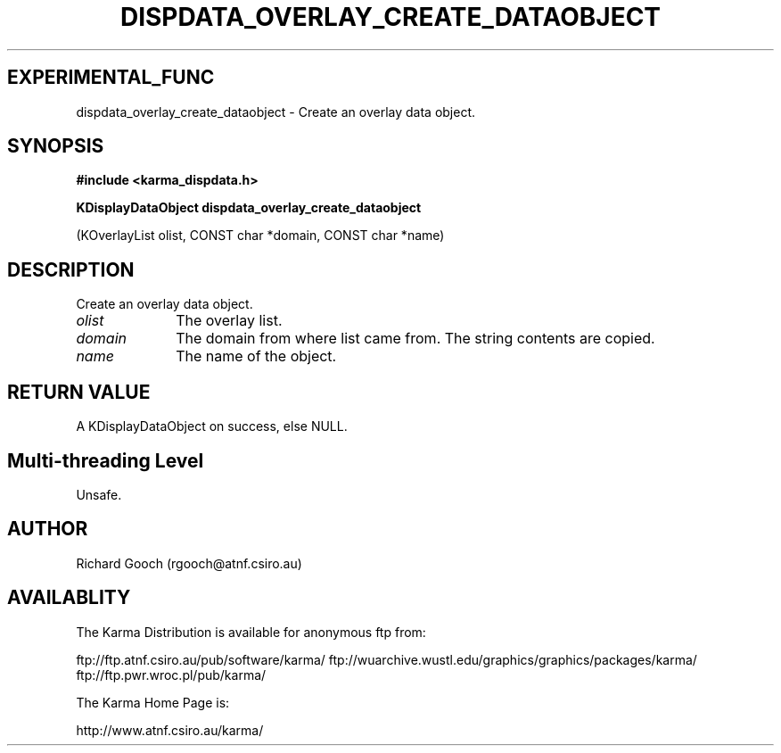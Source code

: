 .TH DISPDATA_OVERLAY_CREATE_DATAOBJECT 3 "13 Nov 2005" "Karma Distribution"
.SH EXPERIMENTAL_FUNC
dispdata_overlay_create_dataobject \- Create an overlay data object.
.SH SYNOPSIS
.B #include <karma_dispdata.h>
.sp
.B KDisplayDataObject dispdata_overlay_create_dataobject
.sp
(KOverlayList olist,
CONST char *domain,
CONST char *name)
.SH DESCRIPTION
Create an overlay data object.
.IP \fIolist\fP 1i
The overlay list.
.IP \fIdomain\fP 1i
The domain from where list came from. The string contents are
copied.
.IP \fIname\fP 1i
The name of the object.
.SH RETURN VALUE
A KDisplayDataObject on success, else NULL.
.SH Multi-threading Level
Unsafe.
.SH AUTHOR
Richard Gooch (rgooch@atnf.csiro.au)
.SH AVAILABLITY
The Karma Distribution is available for anonymous ftp from:

ftp://ftp.atnf.csiro.au/pub/software/karma/
ftp://wuarchive.wustl.edu/graphics/graphics/packages/karma/
ftp://ftp.pwr.wroc.pl/pub/karma/

The Karma Home Page is:

http://www.atnf.csiro.au/karma/
